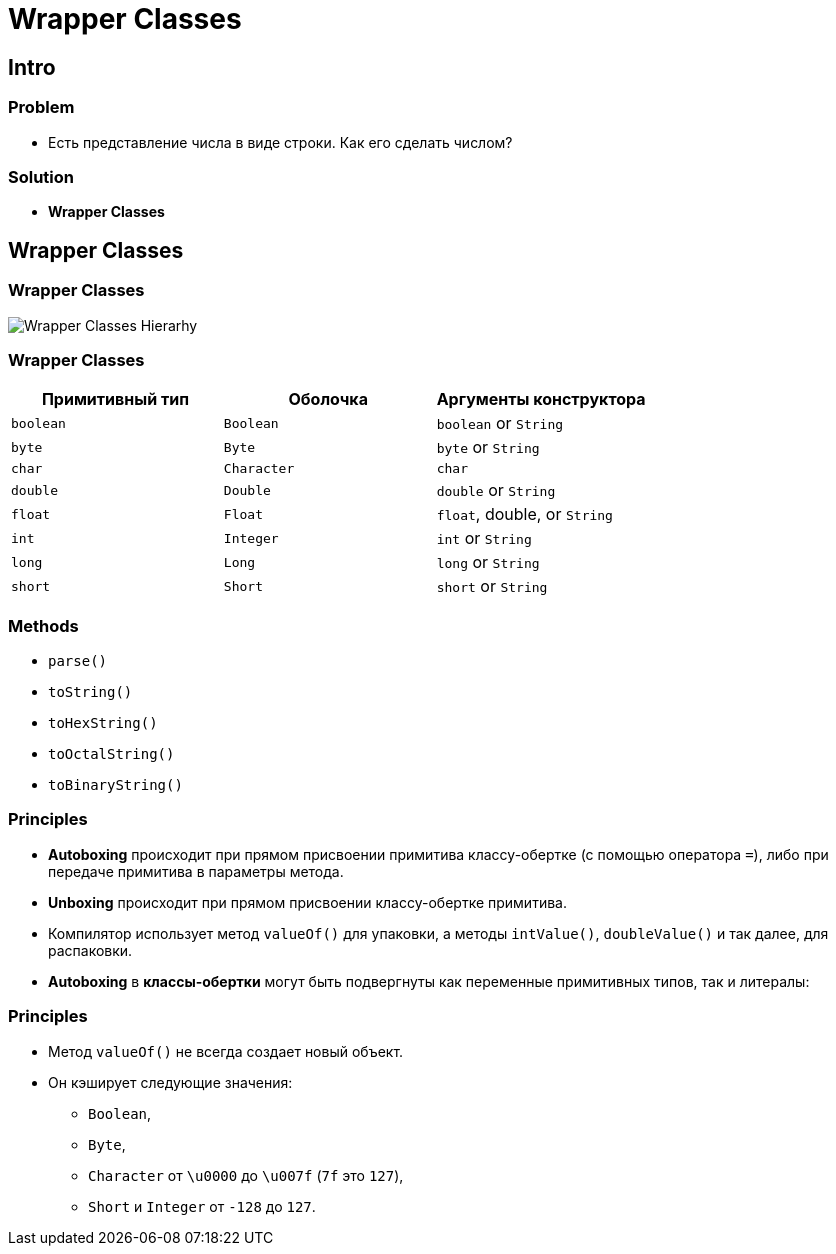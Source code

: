 = Wrapper Classes
:imagesdir: ../../assets/img/java/core/

== Intro

=== Problem

[.step]
* Есть представление числа в виде строки. Как его сделать числом?

=== Solution

[.step]
* *Wrapper Classes*

== Wrapper Classes

=== Wrapper Classes

[.fragment]
image:wrapper-classes-hierarhy.jpg[Wrapper Classes Hierarhy]

=== Wrapper Classes

[options="header"]
|===
|Примитивный тип|Оболочка|Аргументы конструктора
|`boolean`|`Boolean`|`boolean` or `String`
|`byte`|`Byte`|`byte` or `String`
|`char`|`Character`|`char`
|`double`|`Double`|`double` or `String`
|`float`|`Float`|`float`, double, or `String`
|`int`|`Integer`|`int` or `String`
|`long`|`Long`|`long` or `String`
|`short`|`Short`|`short` or `String`
|===

=== Methods

[.step]
* `parse()`
* `toString()`
* `toHexString()`
* `toOctalString()`
* `toBinaryString()`

=== Principles

[.step]
* *Autoboxing* происходит при прямом присвоении примитива классу-обертке (с помощью оператора `=`), либо при передаче примитива в параметры метода.
* *Unboxing* происходит при прямом присвоении классу-обертке примитива.
* Компилятор использует метод `valueOf()` для упаковки, а методы `intValue()`, `doubleValue()` и так далее, для распаковки.
* *Autoboxing* в *классы-обертки* могут быть подвергнуты как переменные примитивных типов, так и литералы:

=== Principles

[.step]
* Метод `valueOf()` не всегда создает новый объект.
* Он кэширует следующие значения:
[.step]
** `Boolean`,
** `Byte`,
** `Character` от `\u0000` до `\u007f` (`7f` это `127`),
** `Short` и `Integer` от `-128` до `127`.
